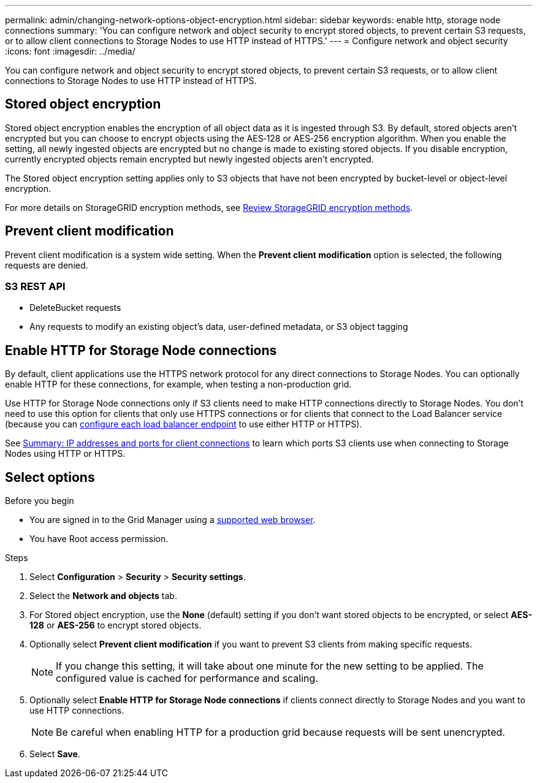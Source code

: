 ---
permalink: admin/changing-network-options-object-encryption.html
sidebar: sidebar
keywords: enable http, storage node connections
summary: 'You can configure network and object security to encrypt stored objects, to prevent certain S3 requests, or to allow client connections to Storage Nodes to use HTTP instead of HTTPS.'
---
= Configure network and object security
:icons: font
:imagesdir: ../media/

[.lead]
You can configure network and object security to encrypt stored objects, to prevent certain S3 requests, or to allow client connections to Storage Nodes to use HTTP instead of HTTPS.

== Stored object encryption
Stored object encryption enables the encryption of all object data as it is ingested through S3. By default, stored objects aren't encrypted but you can choose to encrypt objects using the AES‐128 or AES‐256 encryption algorithm. When you enable the setting, all newly ingested objects are encrypted but no change is made to existing stored objects. If you disable encryption, currently encrypted objects remain encrypted but newly ingested objects aren't encrypted.

The Stored object encryption setting applies only to S3 objects that have not been encrypted by bucket-level or object-level encryption.

For more details on StorageGRID encryption methods, see link:../admin/reviewing-storagegrid-encryption-methods.html[Review StorageGRID encryption methods].

== Prevent client modification
Prevent client modification is a system wide setting. When the *Prevent client modification* option is selected, the following requests are denied.

=== S3 REST API
* DeleteBucket requests
* Any requests to modify an existing object's data, user-defined metadata, or S3 object tagging

== Enable HTTP for Storage Node connections
By default, client applications use the HTTPS network protocol for any direct connections to Storage Nodes. You can optionally enable HTTP for these connections, for example, when testing a non-production grid.

Use HTTP for Storage Node connections only if S3 clients need to make HTTP connections directly to Storage Nodes. You don't need to use this option for clients that only use HTTPS connections or for clients that connect to the Load Balancer service (because you can link:../admin/configuring-load-balancer-endpoints.html[configure each load balancer endpoint] to use either HTTP or HTTPS).

See link:summary-ip-addresses-and-ports-for-client-connections.html[Summary: IP addresses and ports for client connections] to learn which ports S3 clients use when connecting to Storage Nodes using HTTP or HTTPS.

== Select options
.Before you begin
* You are signed in to the Grid Manager using a link:../admin/web-browser-requirements.html[supported web browser].
* You have Root access permission.

.Steps

. Select *Configuration* > *Security* > *Security settings*.

. Select the *Network and objects* tab.

. For Stored object encryption, use the *None* (default) setting if you don't want stored objects to be encrypted, or select *AES-128* or *AES-256* to encrypt stored objects.

. Optionally select *Prevent client modification* if you want to prevent S3 clients from making specific requests.
+
NOTE: If you change this setting, it will take about one minute for the new setting to be applied. The configured value is cached for performance and scaling.

. Optionally select *Enable HTTP for Storage Node connections* if clients connect directly to Storage Nodes and you want to use HTTP connections. 
+
NOTE: Be careful when enabling HTTP for a production grid because requests will be sent unencrypted.

. Select *Save*.